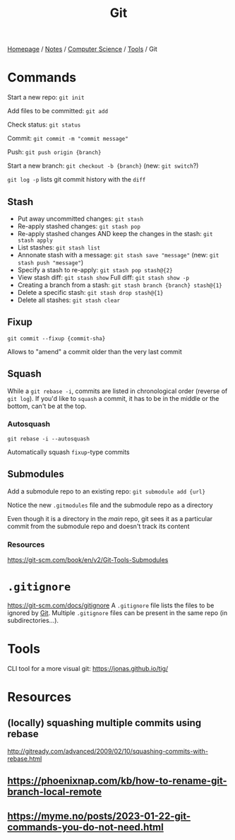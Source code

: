#+title: Git

[[file:../../../homepage.org][Homepage]] / [[file:../../../notes.org][Notes]] / [[file:../../computer-science.org][Computer Science]] / [[file:../tools.org][Tools]] / Git

* Commands
Start a new repo: =git init=

Add files to be committed: =git add=

Check status: =git status=

Commit: =git commit -m "commit message"=

Push: =git push origin {branch}=

Start a new branch: =git checkout -b {branch}= (new: =git switch=?)

=git log -p= lists git commit history with the =diff=

** Stash
- Put away uncommitted changes: =git stash=
- Re-apply stashed changes: =git stash pop=
- Re-apply stashed changes AND keep the changes in the stash: =git stash apply=
- List stashes: =git stash list=
- Annonate stash with a message: =git stash save "message"= (new: =git stash push "message"=)
- Specify a stash to re-apply: =git stash pop stash@{2}=
- View stash diff: =git stash show= Full diff: =git stash show -p=
- Creating a branch from a stash: =git stash branch {branch} stash@{1}=
- Delete a specific stash: =git stash drop stash@{1}=
- Delete all stashes: =git stash clear=

** Fixup
=git commit --fixup {commit-sha}=

Allows to "amend" a commit older than the very last commit

** Squash
While a =git rebase -i=, commits are listed in chronological order (reverse of =git log=). If you'd like to =squash= a commit, it has to be in the middle or the bottom, can't be at the top.

*** Autosquash
=git rebase -i --autosquash=

Automatically squash =fixup=-type commits

** Submodules
Add a submodule repo to an existing repo: =git submodule add {url}=

Notice the new =.gitmodules= file and the submodule repo as a directory

Even though it is a directory in the /main/ repo, git sees it as a particular commit from the submodule repo and doesn't track its content

*** Resources
https://git-scm.com/book/en/v2/Git-Tools-Submodules

* =.gitignore=
https://git-scm.com/docs/gitignore
A =.gitignore= file lists the files to be ignored by [[file:git.org][Git]].
Multiple =.gitignore= files can be present in the same repo (in subdirectories...).

* Tools
CLI tool for a more visual git: [[https://jonas.github.io/tig/]]

* Resources
** (locally) squashing multiple commits using rebase
http://gitready.com/advanced/2009/02/10/squashing-commits-with-rebase.html

** [[https://phoenixnap.com/kb/how-to-rename-git-branch-local-remote]]

** https://myme.no/posts/2023-01-22-git-commands-you-do-not-need.html
